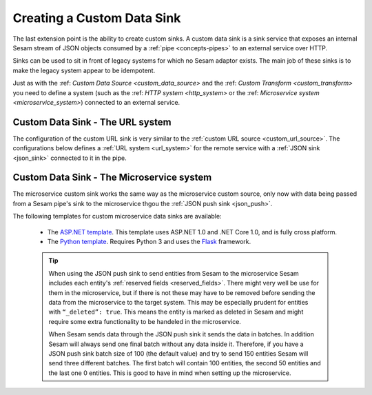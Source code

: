 .. _custom_data_sink:

===========================
Creating a Custom Data Sink
===========================

The last extension point is the ability to create custom sinks. A custom data sink is a sink service that exposes an internal Sesam stream of JSON objects consumed by a :ref:`pipe <concepts-pipes>` to an external service over HTTP.

Sinks can be used to sit in front of legacy systems for which no Sesam adaptor exists. The main job of these sinks is to make
the legacy system appear to be idempotent.

Just as with the :ref: `Custom Data Source <custom_data_source>` and the :ref: `Custom Transform <custom_transform>` you need to define a system (such as the :ref: `HTTP system <http_system>` or the :ref: `Microservice system <microservice_system>`) connected to an external service.

Custom Data Sink - The URL system
---------------------------------

The configuration of the custom URL sink is very similar to the :ref:`custom URL source <custom_url_source>`. The configurations below defines a :ref:`URL system <url_system>` for the remote service with a :ref:`JSON sink <json_sink>` connected to it in the pipe.

.. code-block:: json
  :linenos:

    {
      "_id": "custom-url-system",
      "type": "system:url",
      "url_pattern": "http://localhost:5000/api/%s"
    }

    {
      "_id": "custom-sink-pipe",
      "type": "pipe",
      "source": {
        "type": "dataset",
        "dataset": "my-dataset"
      },
      "sink": {
        "type": "json",
        "system": "custom-url-system",
        "url": "entities"
      }
    }

Custom Data Sink - The Microservice system
------------------------------------------

The microservice custom sink works the same way as the microservice custom source, only now with data being passed from a Sesam pipe's sink to the microservice thgou the :ref:`JSON push sink <json_push>`. 

.. code-block:: json
  :linenos:

    {
      "_id": "custom-sink-pipe",
      "type": "pipe",
      "source": {
        "type": "dataset",
        "dataset": "my-dataset"
      },
      "sink":{
        "type": "json",
        "system": "custom-microservice-system",
        "url": "/my-sink-endpoint"

      }
    }

    {
      "_id": "custom-microservice-system",
      "type": "system:microservice",
      "docker": {
        "environment": {
          "some-other-variable": "some-other-value",
          "some-variable": "some-value"
        },
        "image": "my-image-url",
        "port": 5000
      }
    }


The following templates for custom microservice data sinks are available:

    - The `ASP.NET template <https://github.com/sesam-io/aspnet-datasink-template>`__.  This template uses ASP.NET 1.0 and .NET Core 1.0, and is fully cross platform.

    - The `Python template <https://github.com/sesam-io/python-datasink-template>`__. Requires Python 3 and uses the `Flask <http://flask.pocoo.org>`_ framework.

    .. tip::

        When using the JSON push sink to send entities from Sesam to the microservice Sesam includes each entity's :ref:`reserved fields <reserved_fields>`. There might very well be use for them in the microservice, but if there is not these may have to be removed before sending the data from the microservice to the target system. This may be especially prudent for entities with ``“_deleted”: true``. This means the entity is marked as deleted in Sesam and might require some extra functionality to be handeled in the microservice.

        When Sesam sends data through the JSON push sink it sends the data in batches. In addition Sesam will always send one final batch without any data inside it. Therefore, if you have a JSON push sink batch size of 100 (the default value) and try to send 150 entities Sesam will send three different batches. The first batch will contain 100 entities, the second 50 entities and the last one 0 entities. This is good to have in mind when setting up the microservice.